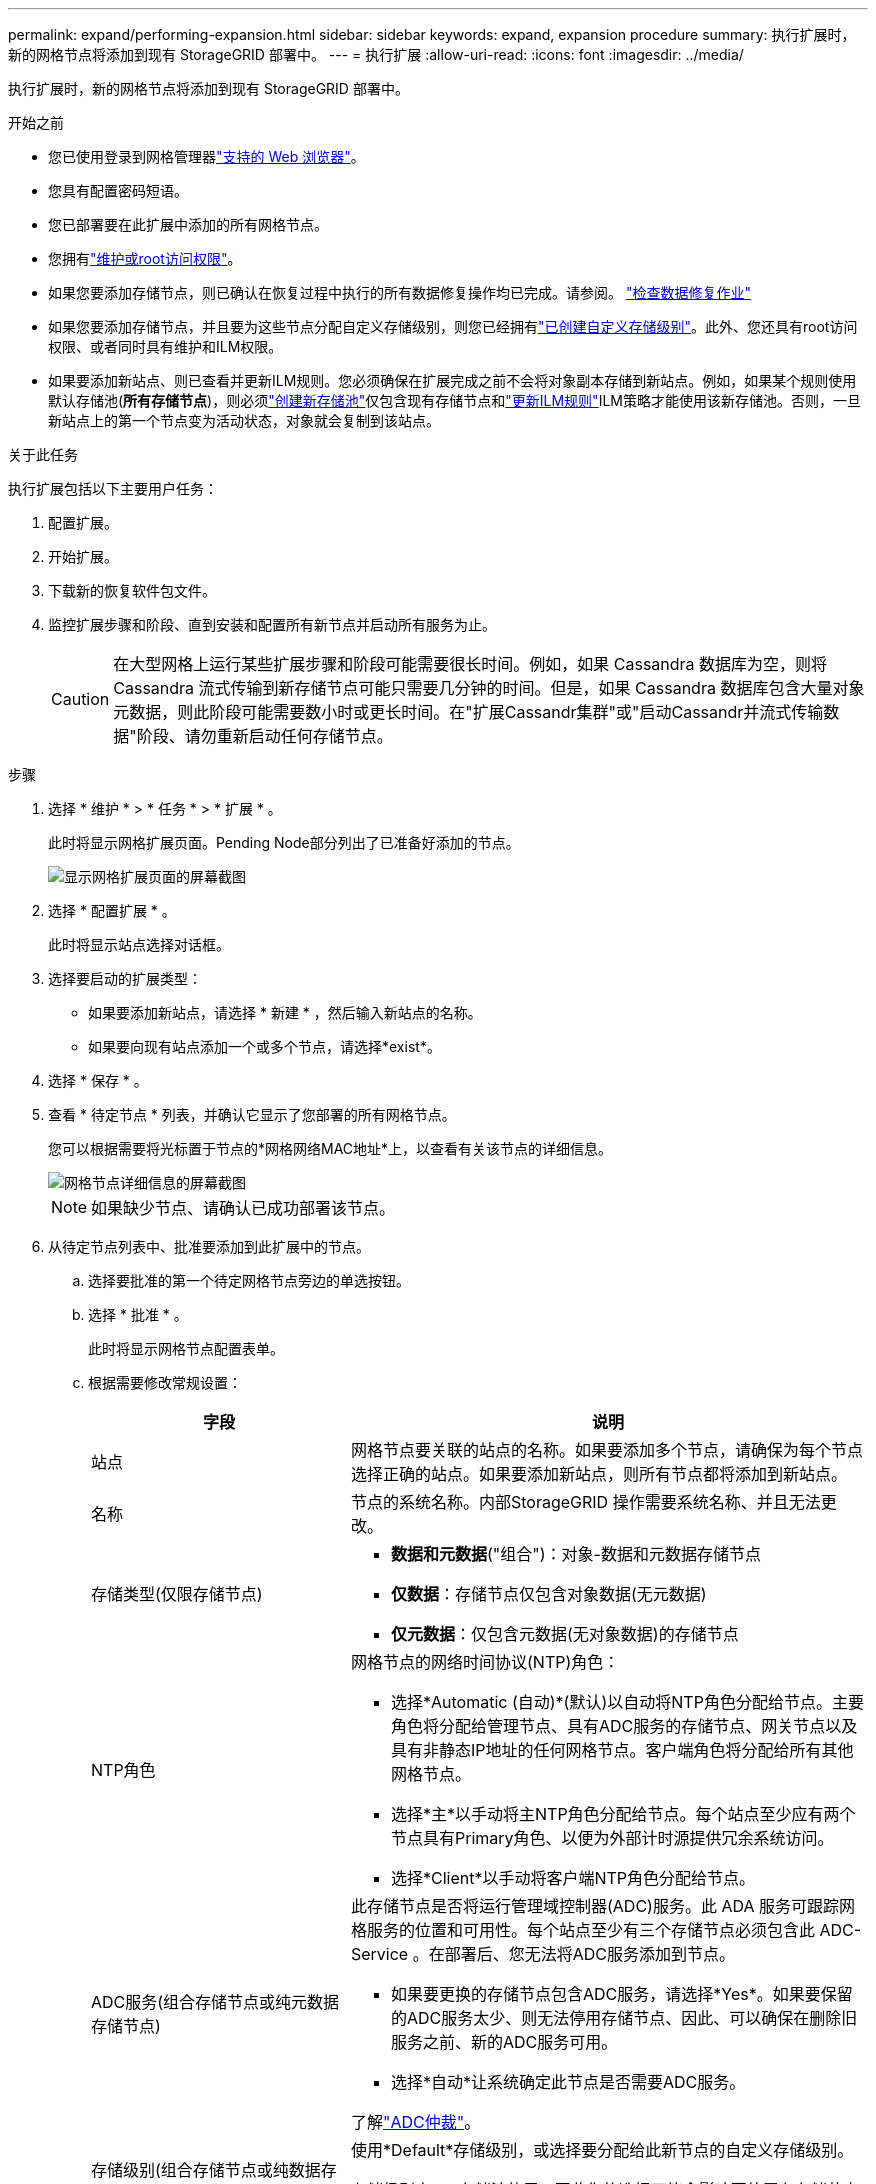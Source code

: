 ---
permalink: expand/performing-expansion.html 
sidebar: sidebar 
keywords: expand, expansion procedure 
summary: 执行扩展时，新的网格节点将添加到现有 StorageGRID 部署中。 
---
= 执行扩展
:allow-uri-read: 
:icons: font
:imagesdir: ../media/


[role="lead"]
执行扩展时，新的网格节点将添加到现有 StorageGRID 部署中。

.开始之前
* 您已使用登录到网格管理器link:../admin/web-browser-requirements.html["支持的 Web 浏览器"]。
* 您具有配置密码短语。
* 您已部署要在此扩展中添加的所有网格节点。
* 您拥有link:../admin/admin-group-permissions.html["维护或root访问权限"]。
* 如果您要添加存储节点，则已确认在恢复过程中执行的所有数据修复操作均已完成。请参阅。 link:../maintain/checking-data-repair-jobs.html["检查数据修复作业"]
* 如果您要添加存储节点，并且要为这些节点分配自定义存储级别，则您已经拥有link:../ilm/creating-and-assigning-storage-grades.html["已创建自定义存储级别"]。此外、您还具有root访问权限、或者同时具有维护和ILM权限。
* 如果要添加新站点、则已查看并更新ILM规则。您必须确保在扩展完成之前不会将对象副本存储到新站点。例如，如果某个规则使用默认存储池(*所有存储节点*)，则必须link:../ilm/creating-storage-pool.html["创建新存储池"]仅包含现有存储节点和link:../ilm/working-with-ilm-rules-and-ilm-policies.html["更新ILM规则"]ILM策略才能使用该新存储池。否则，一旦新站点上的第一个节点变为活动状态，对象就会复制到该站点。


.关于此任务
执行扩展包括以下主要用户任务：

. 配置扩展。
. 开始扩展。
. 下载新的恢复软件包文件。
. 监控扩展步骤和阶段、直到安装和配置所有新节点并启动所有服务为止。
+

CAUTION: 在大型网格上运行某些扩展步骤和阶段可能需要很长时间。例如，如果 Cassandra 数据库为空，则将 Cassandra 流式传输到新存储节点可能只需要几分钟的时间。但是，如果 Cassandra 数据库包含大量对象元数据，则此阶段可能需要数小时或更长时间。在"扩展Cassandr集群"或"启动Cassandr并流式传输数据"阶段、请勿重新启动任何存储节点。



.步骤
. 选择 * 维护 * > * 任务 * > * 扩展 * 。
+
此时将显示网格扩展页面。Pending Node部分列出了已准备好添加的节点。

+
image::../media/grid_expansion_page.png[显示网格扩展页面的屏幕截图]

. 选择 * 配置扩展 * 。
+
此时将显示站点选择对话框。

. 选择要启动的扩展类型：
+
** 如果要添加新站点，请选择 * 新建 * ，然后输入新站点的名称。
** 如果要向现有站点添加一个或多个节点，请选择*exist*。


. 选择 * 保存 * 。
. 查看 * 待定节点 * 列表，并确认它显示了您部署的所有网格节点。
+
您可以根据需要将光标置于节点的*网格网络MAC地址*上，以查看有关该节点的详细信息。

+
image::../media/grid_node_details.png[网格节点详细信息的屏幕截图]

+

NOTE: 如果缺少节点、请确认已成功部署该节点。

. 从待定节点列表中、批准要添加到此扩展中的节点。
+
.. 选择要批准的第一个待定网格节点旁边的单选按钮。
.. 选择 * 批准 * 。
+
此时将显示网格节点配置表单。

.. 根据需要修改常规设置：
+
[cols="1a,2a"]
|===
| 字段 | 说明 


 a| 
站点
 a| 
网格节点要关联的站点的名称。如果要添加多个节点，请确保为每个节点选择正确的站点。如果要添加新站点，则所有节点都将添加到新站点。



 a| 
名称
 a| 
节点的系统名称。内部StorageGRID 操作需要系统名称、并且无法更改。



 a| 
存储类型(仅限存储节点)
 a| 
*** *数据和元数据*("组合")：对象-数据和元数据存储节点
*** *仅数据*：存储节点仅包含对象数据(无元数据)
*** *仅元数据*：仅包含元数据(无对象数据)的存储节点




 a| 
NTP角色
 a| 
网格节点的网络时间协议(NTP)角色：

*** 选择*Automatic (自动)*(默认)以自动将NTP角色分配给节点。主要角色将分配给管理节点、具有ADC服务的存储节点、网关节点以及具有非静态IP地址的任何网格节点。客户端角色将分配给所有其他网格节点。
*** 选择*主*以手动将主NTP角色分配给节点。每个站点至少应有两个节点具有Primary角色、以便为外部计时源提供冗余系统访问。
*** 选择*Client*以手动将客户端NTP角色分配给节点。




 a| 
ADC服务(组合存储节点或纯元数据存储节点)
 a| 
此存储节点是否将运行管理域控制器(ADC)服务。此 ADA 服务可跟踪网格服务的位置和可用性。每个站点至少有三个存储节点必须包含此 ADC-Service 。在部署后、您无法将ADC服务添加到节点。

*** 如果要更换的存储节点包含ADC服务，请选择*Yes*。如果要保留的ADC服务太少、则无法停用存储节点、因此、可以确保在删除旧服务之前、新的ADC服务可用。
*** 选择*自动*让系统确定此节点是否需要ADC服务。


了解link:../maintain/understanding-adc-service-quorum.html["ADC仲裁"]。



 a| 
存储级别(组合存储节点或纯数据存储节点)
 a| 
使用*Default*存储级别，或选择要分配给此新节点的自定义存储级别。

存储级别由ILM存储池使用、因此您的选择可能会影响要放置在存储节点上的对象。

|===
.. 根据需要修改网格网络，管理网络和客户端网络的设置。
+
*** * IPv4 地址（ CIDR ） * ：网络接口的 CIDR 网络地址。例如： 172.16.10.100/24
+

NOTE: 如果在批准节点时发现节点在网格网络上具有重复的IP地址、则必须取消扩展、使用非重复IP重新部署虚拟机或设备、然后重新启动扩展。

*** * 网关 * ：网格节点的默认网关。例如： 172.16.10.1
*** * 子网（ CIDR ） * ：管理网络的一个或多个子网。


.. 选择 * 保存 * 。
+
批准的网格节点将移至批准的节点列表。

+
*** 要修改已批准的网格节点的属性，请选择其单选按钮，然后选择 * 编辑 * 。
*** 要将已批准的网格节点移回 "Pending Nodes" 列表，请选择其单选按钮，然后选择 * 重置 * 。
*** 要永久删除已批准的网格节点，请关闭此节点。然后，选择其单选按钮并选择 * 删除 * 。


.. 对要批准的每个待定网格节点重复上述步骤。
+

NOTE: 如果可能，您应批准所有待定网格注释并执行一次扩展。如果执行多个小型扩展，则需要更多时间。



. 批准所有网格节点后，输入 * 配置密码短语 * ，然后选择 * 扩展 * 。
+
几分钟后，此页面将更新以显示扩展操作步骤 的状态。如果正在执行影响各个网格节点的任务、则"Grid Node Status"部分将列出每个网格节点的当前状态。

+

NOTE: 在新设备的"安装网格节点"步骤中、StorageGRID设备安装程序会显示安装从第3阶段移至第4阶段"完成安装"。阶段 4 完成后，控制器将重新启动。

+
image::../media/grid_expansion_progress.png[此图通过周围文字进行了说明。]

+

NOTE: 站点扩展包括一项额外任务，用于为新站点配置 Cassandra 。

. 显示 * 下载恢复包 * 链接后，立即下载恢复包文件。
+
在对 StorageGRID 系统进行网格拓扑更改后，您必须尽快下载恢复包文件的更新副本。通过恢复包文件，您可以在发生故障时还原系统。

+
.. 选择下载链接。
.. 输入配置密码短语，然后选择 * 开始下载 * 。
.. 下载完成后、打开 `.zip`文件并确认您可以访问其中的内容、包括 `Passwords.txt`文件。
.. 将下载的恢复软件包文件(`.zip`()复制到两个安全、安全、独立的位置。
+

CAUTION: 恢复包文件必须受到保护，因为它包含可用于从 StorageGRID 系统获取数据的加密密钥和密码。



. 如果要向现有站点添加存储节点或添加站点、请监控Cassandr阶段、这些阶段会在新网格节点上启动服务时发生。
+

CAUTION: 在"扩展Cassandr集群"或"启动Cassandr并流式传输数据"阶段、请勿重新启动任何存储节点。对于每个新存储节点，这些阶段可能需要花费数小时才能完成，尤其是在现有存储节点包含大量对象元数据的情况下。

+
[role="tabbed-block"]
====
.正在添加存储节点
--
如果要向现有站点添加存储节点、请查看"正在启动cassand拉 并流式传输数据"状态消息中显示的百分比。

image::../media/grid_expansion_starting_cassandra.png[网格扩展 > 启动 Cassandra 和流式传输数据]

此百分比根据可用的 Cassandra 数据总量以及已写入新节点的数据量估计 Cassandra 流操作的完成程度。

--
.正在添加站点
--
如果要添加新站点、请使用 `nodetool status`监控cassanda流式传输的进度、并查看在"扩展cassanda集群"阶段向新站点复制了多少元数据。新站点上的总数据负载应介于当前站点总负载的 20% 左右。

--
====
. 继续监控扩展，直到所有任务均完成，并且 * 配置扩展 * 按钮再次出现。


.完成后
根据您添加的网格节点类型、执行其他集成和配置步骤。请参阅。 link:configuring-expanded-storagegrid-system.html["扩展后的配置步骤"]
